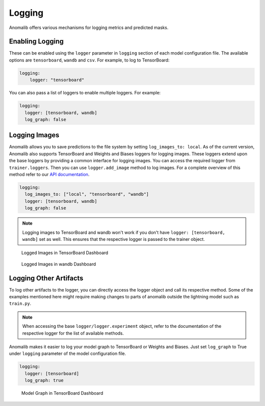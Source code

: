 
.. _logging:

Logging
========

Anomalib offers various mechanisms for logging metrics and predicted masks.

Enabling Logging
*****************

These can be enabled using the ``logger`` parameter in ``logging`` section of each model configuration file. The available options are ``tensorboard``, ``wandb`` and ``csv``.
For example, to log to TensorBoard:

.. code-block:: yaml

  logging:
      logger: "tensorboard"


You can also pass a list of loggers to enable multiple loggers. For example:

.. code-block:: yaml

  logging:
    logger: [tensorboard, wandb]
    log_graph: false


Logging Images
**************

Anomalib allows you to save predictions to the file system by setting ``log_images_to: local``. As of the current version, Anomalib also supports TensorBoard and Weights and Biases loggers for logging images. These loggers extend upon the base loggers by providing a common interface for logging images. You can access the required logger from ``trainer.loggers``. Then you can use ``logger.add_image`` method to log images. For a complete overview of this method refer to our `API documentation <https://openvinotoolkit.github.io/anomalib/api/anomalib/utils/loggers/index.html>`_.

.. code-block:: yaml

  logging:
    log_images_to: ["local", "tensorboard", "wandb"]
    logger: [tensorboard, wandb]
    log_graph: false


.. note::

  Logging images to TensorBoard and wandb won't work if you don't have ``logger: [tensorboard, wandb]`` set as well. This ensures that the respective logger is passed to the trainer object.

.. figure:: ../images/logging/tensorboard_media.jpg
  :alt: tensorboard dashboard showing logged images

  Logged Images in TensorBoard Dashboard

.. figure:: ../images/logging/wandb_media.jpg
  :alt: wandb dashboard showing logged images

  Logged Images in wandb Dashboard

Logging Other Artifacts
************************

To log other artifacts to the logger, you can directly access the logger object and call its respective method. Some of the examples mentioned here might require making changes to parts of anomalib outside the lightning model such as ``train.py``.

.. note::

  When accessing the base ``logger/logger.experiment`` object, refer to the documentation of the respective logger for the list of available methods.


Anomalib makes it easier to log your model graph to TensorBoard or Weights and Biases. Just set ``log_graph`` to True under ``logging`` parameter of the model configuration file.

.. code-block:: yaml

  logging:
    logger: [tensorboard]
    log_graph: true

.. figure:: ../images/logging/tensorboard_graph.jpg
  :alt: tensorboard dashboard showing model graph

  Model Graph in TensorBoard Dashboard
